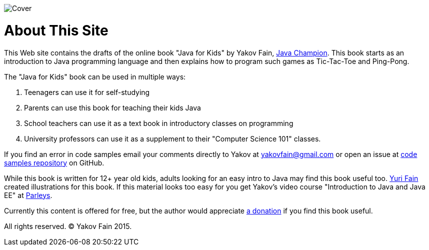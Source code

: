 :toc-placement!:
:imagesdir: .

[[FIG0-1]]
image::images/Cover.png[]

= About This Site

This Web site contains the drafts of the online book "Java for Kids" by Yakov Fain, https://java-champions.java.net/[Java Champion]. This book starts as an introduction to Java programming language and then explains how to program such games as Tic-Tac-Toe and Ping-Pong.

The "Java for Kids" book can be used in multiple ways:

1. Teenagers can use it for self-studying
2. Parents can use this book for teaching their kids Java
3. School teachers can use it as a text book in introductory classes on programming
4. University professors can use it as a supplement to their "Computer Science 101" classes.

If you find an error in code samples email your comments directly to Yakov at yakovfain@gmail.com or open an issue at https://github.com/yfain/Java4Kids_code[code samples repository] on GitHub. 

While this book is written for 12+ year old kids, adults looking for an easy intro to Java may find this book useful too. http://instagram.com/yurifain[Yuri Fain] created illustrations for this book. If this material looks too easy for you get Yakov's video course "Introduction to Java and Java EE" at http://bit.ly/1HERoVo[Parleys].

Currently this content is offered for free, but the author would appreciate https://www.paypal.com/cgi-bin/webscr?cmd=_s-xclick&hosted_button_id=VQGWLFGZHL55Q[a donation] if you find this book useful.
 
All rights reserved. (C) Yakov Fain 2015.